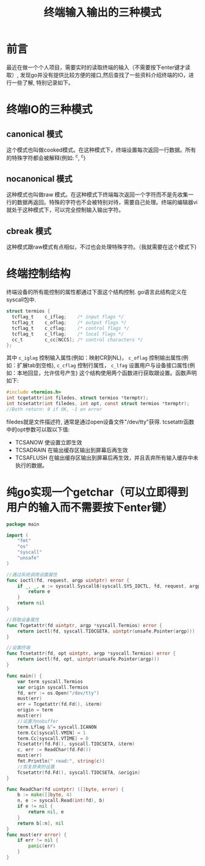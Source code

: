 #+TITLE:终端输入输出的三种模式

* 前言
最近在做一个个人项目，需要实时的读取终端的输入（不需要按下enter键才读取）, 发现go并没有提供比较方便的接口,然后查找了一些资料介绍终端的IO，进行一些了解, 特别记录如下。

* 终端IO的三种模式
** canonical 模式
   这个模式也叫做cooked模式。在这种模式下，终端设置每次返回一行数据。所有的特殊字符都会被解释(例如: ^c, ^c)
** nocanonical 模式
   这种模式也叫做raw 模式。在这种模式下终端每次返回一个字符而不是先收集一行的数据再返回。特殊的字符也不会被特别对待，需要自己处理。终端的编辑器vi就处于这种模式下，可以完全控制输入输出字符。
** cbreak 模式
   这种模式跟raw模式有点相似，不过也会处理特殊字符。（我就需要在这个模式下)

* 终端控制结构
  终端设备的所有能控制的属性都通过下面这个结构控制. go语言此结构定义在syscall包中.
  #+BEGIN_SRC c
    struct termios {
      tcflag_t    c_iflag;    /* input flags */
      tcflag_t    c_oflag;    /* output flags */
      tcflag_t    c_cflag;    /* control flags */
      tcflag_t    c_lflag;    /* local flags */
      cc_t        c_cc[NCCS]; /* control characters */
    };
  #+END_SRC
  其中 =c_iglag= 控制输入属性(例如：映射CR到NL)， =c_oflag= 控制输出属性(例如：扩展tab到空格), =c_cflag=
控制行属性， =c_lfag= 设置用户与设备接口属性(例如：本地回显，允许信号产生)
  这个结构使用两个函数进行获取跟设置。函数声明如下:
  #+BEGIN_SRC c
    #include <termios.h>
    int tcgetattr(int filedes, struct termios *termptr);
    int tcsetattr(int filedes, int opt, const struct termios *termptr);
    //Both return: 0 if OK, -1 on error
  #+END_SRC
  filedes就是文件描述符, 通常是通过open设备文件"/dev/tty"获得. tcsetattr函数中的opt参数可以取以下值:
  - TCSANOW 使设置立即生效
  - TCSADRAIN 在输出缓存区输出到屏幕后再生效
  - TCSAFLUSH 在输出缓存区输出到屏幕后再生效，并且丢弃所有输入缓存中未执行的数据。


* 纯go实现一个getchar（可以立即得到用户的输入而不需要按下enter键）
#+BEGIN_SRC go
  package main

  import (
	  "fmt"
	  "os"
	  "syscall"
	  "unsafe"
  )

  //通过系统调用设置属性
  func ioctl(fd, request, argp uintptr) error {
	  if _, _, e := syscall.Syscall6(syscall.SYS_IOCTL, fd, request, argp, 0, 0, 0); e != 0 {
		  return e
	  }
	  return nil
  }

  //获取设备属性
  func Tcgetattr(fd uintptr, argp *syscall.Termios) error {
	  return ioctl(fd, syscall.TIOCGETA, uintptr(unsafe.Pointer(argp)))
  }

  //设置终端
  func Tcsetattr(fd, opt uintptr, argp *syscall.Termios) error {
	  return ioctl(fd, opt, uintptr(unsafe.Pointer(argp)))
  }

  func main() {
	  var term syscall.Termios
	  var origin syscall.Termios
	  fd, err := os.Open("/dev/tty")
	  must(err)
	  err = Tcgetattr(fd.Fd(), &term)
	  origin = term
	  must(err)
	  //设置为nobuffer
	  term.Lflag &^= syscall.ICANON
	  term.Cc[syscall.VMIN] = 1
	  term.Cc[syscall.VTIME] = 0
	  Tcsetattr(fd.Fd(), syscall.TIOCSETA, &term)
	  c, err := ReadChar(fd.Fd())
	  must(err)
	  fmt.Println(" read:", string(c))
	  //恢复原来的设置
	  Tcsetattr(fd.Fd(), syscall.TIOCSETA, &origin)
  }

  func ReadChar(fd uintptr) ([]byte, error) {
	  b := make([]byte, 4)
	  n, e := syscall.Read(int(fd), b)
	  if e != nil {
		  return nil, e
	  }
	  return b[:n], nil
  }
  func must(err error) {
	  if err != nil {
		  panic(err)
	  }
  }

#+END_SRC

